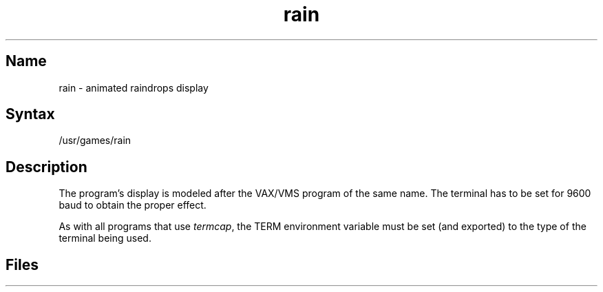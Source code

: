 .TH rain 6 "" "" Unsupported
.SH Name
rain \- animated raindrops display
.SH Syntax
/usr/games/rain
.SH Description
.NXR "rain display"
.PP
The
.PN rain
program's
display is modeled after the VAX/VMS program of the same name.
The terminal has to be set for 9600 baud to obtain the proper effect.
.PP
As with all programs that use
.IR termcap ,
the TERM environment
variable must be set (and exported) to the type of the terminal being used.
.SH Files
.PN /etc/termcap
